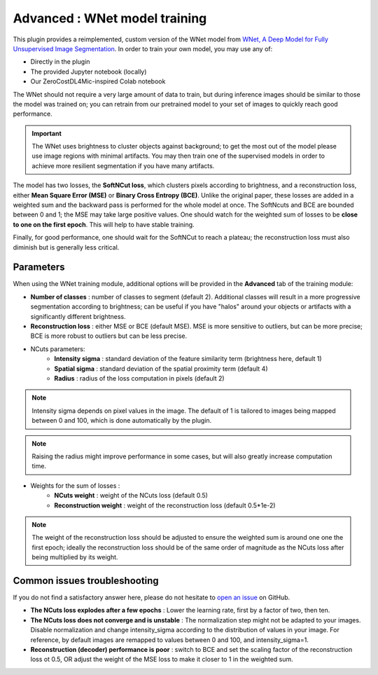 .. _training_wnet:

Advanced : WNet model training
===============================

This plugin provides a reimplemented, custom version of the WNet model from `WNet, A Deep Model for Fully Unsupervised Image Segmentation`_.
In order to train your own model, you may use any of:

* Directly in the plugin
* The provided Jupyter notebook (locally)
* Our ZeroCostDL4Mic-inspired Colab notebook

The WNet should not require a very large amount of data to train, but during inference images should be similar to those
the model was trained on; you can retrain from our pretrained model to your set of images to quickly reach good performance.

.. important::
    The WNet uses brightness to cluster objects against background; to get the most out of the model please use image regions with minimal
    artifacts. You may then train one of the supervised models in order to achieve more resilient segmentation if you have many artifacts.


The model has two losses, the **SoftNCut loss**, which clusters pixels according to brightness, and a reconstruction loss, either
**Mean Square Error (MSE)** or **Binary Cross Entropy (BCE)**.
Unlike the original paper, these losses are added in a weighted sum and the backward pass is performed for the whole model at once.
The SoftNcuts and BCE are bounded between 0 and 1; the MSE may take large positive values.
One should watch for the weighted sum of losses to be **close to one on the first epoch**. This will help to have stable training.

Finally, for good performance, one should wait for the SoftNCut to reach a plateau; the reconstruction loss must also diminish but is generally less critical.


Parameters
-------------------------------

_`When using the WNet training module`, additional options will be provided in the **Advanced** tab of the training module:

- **Number of classes** : number of classes to segment (default 2). Additional classes will result in a more progressive segmentation according to brightness; can be useful if you have "halos" around your objects or artifacts with a significantly different brightness.
- **Reconstruction loss** : either MSE or BCE (default MSE). MSE is more sensitive to outliers, but can be more precise; BCE is more robust to outliers but can be less precise.

- NCuts parameters:
    - **Intensity sigma** : standard deviation of the feature similarity term (brightness here, default 1)
    - **Spatial sigma** : standard deviation of the spatial proximity term (default 4)
    - **Radius** : radius of the loss computation in pixels (default 2)

.. note::
    Intensity sigma depends on pixel values in the image. The default of 1 is tailored to images being mapped between 0 and 100, which is done automatically by the plugin.
.. note::
    Raising the radius might improve performance in some cases, but will also greatly increase computation time.

- Weights for the sum of losses :
    - **NCuts weight** : weight of the NCuts loss (default 0.5)
    - **Reconstruction weight** : weight of the reconstruction loss (default 0.5*1e-2)

.. note::
    The weight of the reconstruction loss should be adjusted to ensure the weighted sum is around one one the first epoch;
    ideally the reconstruction loss should be of the same order of magnitude as the NCuts loss after being multiplied by its weight.

Common issues troubleshooting
------------------------------
If you do not find a satisfactory answer here, please do not hesitate to `open an issue`_ on GitHub.

- **The NCuts loss explodes after a few epochs** : Lower the learning rate, first by a factor of two, then ten.

- **The NCuts loss does not converge and is unstable** :
  The normalization step might not be adapted to your images. Disable normalization and change intensity_sigma according to the distribution of values in your image. For reference, by default images are remapped to values between 0 and 100, and intensity_sigma=1.

- **Reconstruction (decoder) performance is poor** : switch to BCE and set the scaling factor of the reconstruction loss ot 0.5, OR adjust the weight of the MSE loss to make it closer to 1 in the weighted sum.


.. _WNet, A Deep Model for Fully Unsupervised Image Segmentation: https://arxiv.org/abs/1711.08506
.. _open an issue: https://github.com/AdaptiveMotorControlLab/CellSeg3d/issues
